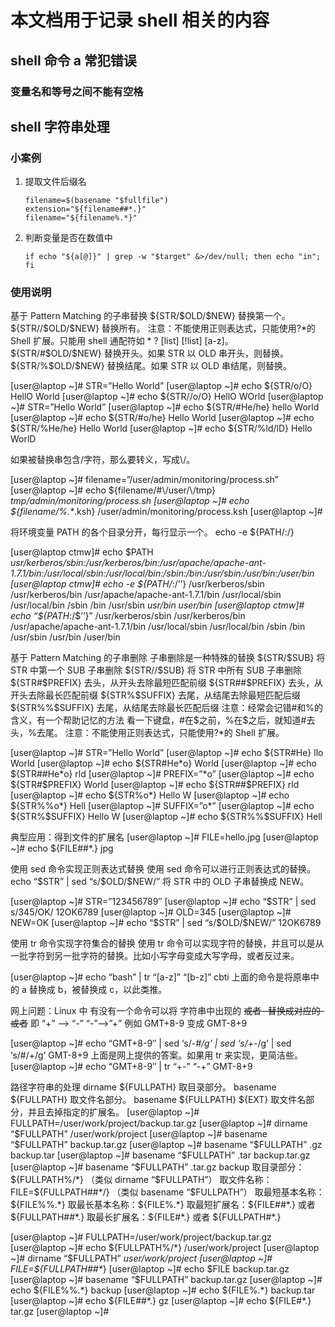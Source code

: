 * 本文档用于记录 shell 相关的内容

** shell 命令 a 常犯错误
*** 变量名和等号之间不能有空格


** shell 字符串处理
*** 小案例
**** 提取文件后缀名
#+BEGIN_SRC shell
filename=$(basename "$fullfile")   
extension="${filename##*.}"
filename="${filename%.*}"
#+END_SRC
**** 判断变量是否在数值中 
#+BEGIN_SRC shell
if echo "${a[@]}" | grep -w "$target" &>/dev/null; then echo "in"; fi
#+END_SRC
*** 使用说明
基于 Pattern Matching 的子串替换
${STR/$OLD/$NEW}
替换第一个。
${STR//$OLD/$NEW}
替换所有。
注意：不能使用正则表达式，只能使用?*的 Shell 扩展。只能用 shell 通配符如 * ?  [list] [!list] [a-z]。
${STR/#$OLD/$NEW}
替换开头。如果 STR 以 OLD 串开头，则替换。
${STR/%$OLD/$NEW}
替换结尾。如果 STR 以 OLD 串结尾，则替换。
 
[user@laptop ~]# STR=”Hello World” 
[user@laptop ~]# echo ${STR/o/O} 
HellO World
[user@laptop ~]# echo ${STR//o/O} 
HellO WOrld
[user@laptop ~]# STR=”Hello World” 
[user@laptop ~]# echo ${STR/#He/he} 
hello World
[user@laptop ~]# echo ${STR/#o/he} 
Hello World
[user@laptop ~]# echo ${STR/%He/he} 
Hello World
[user@laptop ~]# echo ${STR/%ld/lD} 
Hello WorlD
 
如果被替换串包含/字符，那么要转义，写成\/。
 
[user@laptop ~]# filename=”/user/admin/monitoring/process.sh” 
[user@laptop ~]# echo ${filename/#\/user/\/tmp} 
/tmp/admin/monitoring/process.sh
[user@laptop ~]# echo ${filename/%.*/.ksh} 
/user/admin/monitoring/process.ksh
[user@laptop ~]#
 
将环境变量 PATH 的各个目录分开，每行显示一个。
echo -e ${PATH/:/\n}
 
[user@laptop ctmw]# echo $PATH 
/usr/kerberos/sbin:/usr/kerberos/bin:/usr/apache/apache-ant-1.7.1/bin:/usr/local/sbin:/usr/local/bin:/sbin:/bin:/usr/sbin:/usr/bin:/user/bin
[user@laptop ctmw]# echo -e ${PATH//:/’\n’} 
/usr/kerberos/sbin
/usr/kerberos/bin
/usr/apache/apache-ant-1.7.1/bin
/usr/local/sbin
/usr/local/bin
/sbin
/bin
/usr/sbin
/usr/bin
/user/bin
[user@laptop ctmw]# echo “${PATH//:/$’\n’}” 
/usr/kerberos/sbin
/usr/kerberos/bin
/usr/apache/apache-ant-1.7.1/bin
/usr/local/sbin
/usr/local/bin
/sbin
/bin
/usr/sbin
/usr/bin
/user/bin
 
基于 Pattern Matching 的子串删除
子串删除是一种特殊的替换
${STR/$SUB}
将 STR 中第一个 SUB 子串删除
${STR//$SUB}
将 STR 中所有 SUB 子串删除
${STR#$PREFIX}
去头，从开头去除最短匹配前缀
${STR##$PREFIX}
去头，从开头去除最长匹配前缀
${STR%$SUFFIX}
去尾，从结尾去除最短匹配后缀
${STR%%$SUFFIX}
去尾，从结尾去除最长匹配后缀
注意：经常会记错#和%的含义，有一个帮助记忆的方法
看一下键盘，#在$之前，%在$之后，就知道#去头，%去尾。
注意：不能使用正则表达式，只能使用?*的 Shell 扩展。
 
[user@laptop ~]# STR=”Hello World” 
[user@laptop ~]# echo ${STR#He} 
llo World
[user@laptop ~]# echo ${STR#He*o} 
World
[user@laptop ~]# echo ${STR##He*o} 
rld
[user@laptop ~]# PREFIX=”*o” 
[user@laptop ~]# echo ${STR#$PREFIX} 
World
[user@laptop ~]# echo ${STR##$PREFIX} 
rld
[user@laptop ~]# echo ${STR%o*} 
Hello W
[user@laptop ~]# echo ${STR%%o*} 
Hell
[user@laptop ~]# SUFFIX=”o*” 
[user@laptop ~]# echo ${STR%$SUFFIX} 
Hello W
[user@laptop ~]# echo ${STR%%$SUFFIX} 
Hell
 
典型应用：得到文件的扩展名
[user@laptop ~]# FILE=hello.jpg 
[user@laptop ~]# echo ${FILE##*.} 
jpg
 
使用 sed 命令实现正则表达式替换
使用 sed 命令可以进行正则表达式的替换。
echo “$STR” | sed “s/$OLD/$NEW/”
将 STR 中的 OLD 子串替换成 NEW。
 
[user@laptop ~]# STR=”123456789″ 
[user@laptop ~]# echo “$STR” | sed s/345/OK/ 
12OK6789
[user@laptop ~]# OLD=345 
[user@laptop ~]# NEW=OK 
[user@laptop ~]# echo “$STR” | sed “s/$OLD/$NEW/” 
12OK6789
 
使用 tr 命令实现字符集合的替换
使用 tr 命令可以实现字符的替换，并且可以是从一批字符到另一批字符的替换。比如小写字母变成大写字母，或者反过来。
 
[user@laptop ~]# echo “bash” | tr “[a-z]” “[b-z]” 
cbti
上面的命令是将原串中的 a 替换成 b，被替换成 c，以此类推。
 
网上问题：Linux 中 有没有一个命令可以将 字符串中出现的 +或者- 替换成对应的-或者+  即 “+” ——> “-”  “-”——>”+”  例如 GMT+8-9 变成 GMT-8+9
 
[user@laptop ~]# echo “GMT+8-9″ | sed ‘s/-/#/g’ | sed ‘s/+/-/g’ | sed ‘s/#/+/g’ 
GMT-8+9
上面是网上提供的答案。如果用 tr 来实现，更简洁些。 
[user@laptop ~]# echo “GMT+8-9″ | tr “+-” “-+” 
GMT-8+9
 
路径字符串的处理
dirname ${FULLPATH}
取目录部分。
basename ${FULLPATH}
取文件名部分。
basename ${FULLPATH} ${EXT}
取文件名部分，并且去掉指定的扩展名。
[user@laptop ~]# FULLPATH=/user/work/project/backup.tar.gz 
[user@laptop ~]# dirname “$FULLPATH” 
/user/work/project
[user@laptop ~]# basename “$FULLPATH”    
backup.tar.gz
[user@laptop ~]# basename “$FULLPATH” .gz 
backup.tar
[user@laptop ~]# basename “$FULLPATH” .tar 
backup.tar.gz
[user@laptop ~]# basename “$FULLPATH” .tar.gz 
backup
取目录部分：${FULLPATH%/*}    
（类似 dirname “$FULLPATH”）
取文件名称：FILE=${FULLPATH##*/}
（类似 basename “$FULLPATH”）
取最短基本名称：${FILE%%.*}
取最长基本名称：${FILE%.*}
取最短扩展名：${FILE##*.}  或者  ${FULLPATH##*.}
取最长扩展名：${FILE#*.}  或者  ${FULLPATH#*.}
 
[user@laptop ~]# FULLPATH=/user/work/project/backup.tar.gz 
[user@laptop ~]# echo ${FULLPATH%/*} 
/user/work/project
[user@laptop ~]# dirname “$FULLPATH” 
/user/work/project
[user@laptop ~]# FILE=${FULLPATH##*/} 
[user@laptop ~]# echo $FILE 
backup.tar.gz
[user@laptop ~]# basename “$FULLPATH” 
backup.tar.gz
[user@laptop ~]# echo ${FILE%%.*} 
backup
[user@laptop ~]# echo ${FILE%.*} 
backup.tar
[user@laptop ~]# echo ${FILE##*.} 
gz
[user@laptop ~]# echo ${FILE#*.} 
tar.gz
[user@laptop ~]#
